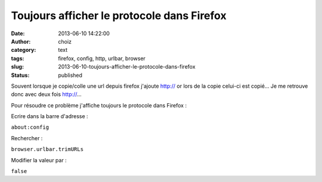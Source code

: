 Toujours afficher le protocole dans Firefox
###########################################
:date: 2013-06-10 14:22:00
:author: choiz
:category: text
:tags: firefox, config, http, urlbar, browser
:slug: 2013-06-10-toujours-afficher-le-protocole-dans-firefox
:status: published

Souvent lorsque je copie/colle une url depuis firefox j'ajoute http://
or lors de la copie celui-ci est copié… Je me retrouve donc avec deux
fois http://…

.. raw:: html

   </p>

Pour résoudre ce problème j'affiche toujours le protocole dans Firefox :

.. raw:: html

   </p>

Ecrire dans la barre d'adresse :

.. raw:: html

   </p>

``about:config``

.. raw:: html

   </p>

Rechercher :

.. raw:: html

   </p>

``browser.urlbar.trimURLs``

.. raw:: html

   </p>

Modifier la valeur par :

.. raw:: html

   </p>

``false``

.. raw:: html

   </p>

